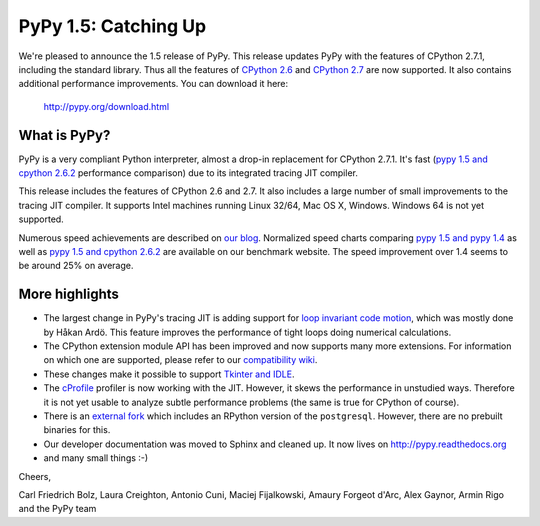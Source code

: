 ======================
PyPy 1.5: Catching Up
======================

We're pleased to announce the 1.5 release of PyPy. This release updates
PyPy with the features of CPython 2.7.1, including the standard library. Thus
all the features of `CPython 2.6`_ and `CPython 2.7`_ are now supported. It
also contains additional performance improvements. You can download it here:

    http://pypy.org/download.html

What is PyPy?
=============

PyPy is a very compliant Python interpreter, almost a drop-in replacement for
CPython 2.7.1. It's fast (`pypy 1.5 and cpython 2.6.2`_ performance comparison)
due to its integrated tracing JIT compiler.

This release includes the features of CPython 2.6 and 2.7. It also includes a
large number of small improvements to the tracing JIT compiler. It supports
Intel machines running Linux 32/64, Mac OS X, Windows. Windows 64 is not
yet supported.

Numerous speed achievements are described on `our blog`_. Normalized speed
charts comparing `pypy 1.5 and pypy 1.4`_ as well as `pypy 1.5 and cpython
2.6.2`_ are available on our benchmark website. The speed improvement over 1.4
seems to be around 25% on average.

More highlights
===============

- The largest change in PyPy's tracing JIT is adding support for `loop invariant
  code motion`_, which was mostly done by Håkan Ardö. This feature improves the
  performance of tight loops doing numerical calculations.

- The CPython extension module API has been improved and now supports many more
  extensions. For information on which one are supported, please refer to our
  `compatibility wiki`_.

- These changes make it possible to support `Tkinter and IDLE`_.

- The `cProfile`_ profiler is now working with the JIT. However, it skews the
  performance in unstudied ways. Therefore it is not yet usable to analyze
  subtle performance problems (the same is true for CPython of course).

- There is an `external fork`_ which includes an RPython version of the
  ``postgresql``.  However, there are no prebuilt binaries for this.

- Our developer documentation was moved to Sphinx and cleaned up. It now lives
  on http://pypy.readthedocs.org

- and many small things :-)


Cheers,

Carl Friedrich Bolz, Laura Creighton, Antonio Cuni, Maciej Fijalkowski,
Amaury Forgeot d'Arc, Alex Gaynor, Armin Rigo and the PyPy team


.. _`CPython 2.6`: http://docs.python.org/dev/whatsnew/2.6.html
.. _`CPython 2.7`: http://docs.python.org/dev/whatsnew/2.7.html

.. _`our blog`: http://morepypy.blogspot.com
.. _`pypy 1.5 and pypy 1.4`: http://bit.ly/joPhHo
.. _`pypy 1.5 and cpython 2.6.2`: http://bit.ly/mbVWwJ

.. _`loop invariant code motion`: http://morepypy.blogspot.com/2011/01/loop-invariant-code-motion.html
.. _`compatibility wiki`: https://bitbucket.org/pypy/compatibility/wiki/Home
.. _`Tkinter and IDLE`: http://morepypy.blogspot.com/2011/04/using-tkinter-and-idle-with-pypy.html
.. _`cProfile`: http://docs.python.org/library/profile.html
.. _`external fork`: https://bitbucket.org/alex_gaynor/pypy-postgresql
